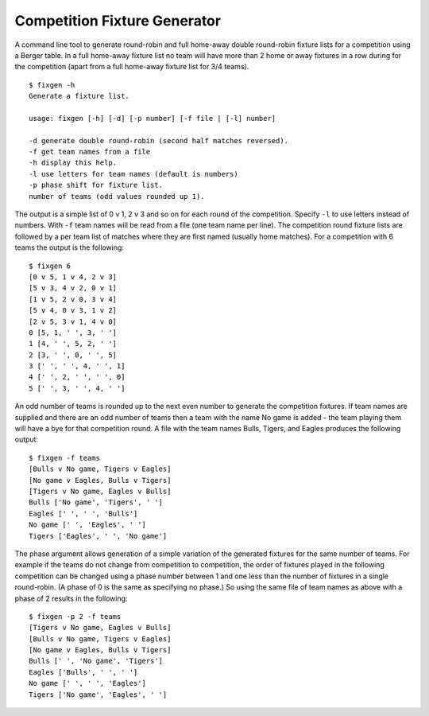 Competition Fixture Generator
-----------------------------

A command line tool to generate round-robin and full home-away double
round-robin fixture lists for a competition using a Berger table.
In a full home-away fixture list no team will have more than 2 home or away
fixtures in a row during for the competition (apart from a full home-away
fixture list for 3/4 teams).

::

    $ fixgen -h
    Generate a fixture list.

    usage: fixgen [-h] [-d] [-p number] [-f file | [-l] number]

    -d generate double round-robin (second half matches reversed).
    -f get team names from a file
    -h display this help.
    -l use letters for team names (default is numbers)
    -p phase shift for fixture list.
    number of teams (odd values rounded up 1).

The output is a simple list of 0 v 1, 2 v 3 and so on for each round of the
competition.
Specify ``-l`` to use letters instead of numbers.
With ``-f`` team names will be read from a file (one team name per line).
The competition round fixture lists are followed by a per team list of matches
where they are first named (usually home matches).
For a competition with 6 teams the output is the following::

    $ fixgen 6
    [0 v 5, 1 v 4, 2 v 3]
    [5 v 3, 4 v 2, 0 v 1]
    [1 v 5, 2 v 0, 3 v 4]
    [5 v 4, 0 v 3, 1 v 2]
    [2 v 5, 3 v 1, 4 v 0]
    0 [5, 1, ' ', 3, ' ']
    1 [4, ' ', 5, 2, ' ']
    2 [3, ' ', 0, ' ', 5]
    3 [' ', ' ', 4, ' ', 1]
    4 [' ', 2, ' ', ' ', 0]
    5 [' ', 3, ' ', 4, ' ']

An odd number of teams is rounded up to the next even number to generate the
competition fixtures.
If team names are supplied and there are an odd number of teams then a team with
the name No game is added - the team playing them will have a bye for that
competition round.
A file with the team names Bulls, Tigers, and Eagles produces the following
output::

    $ fixgen -f teams
    [Bulls v No game, Tigers v Eagles]
    [No game v Eagles, Bulls v Tigers]
    [Tigers v No game, Eagles v Bulls]
    Bulls ['No game', 'Tigers', ' ']
    Eagles [' ', ' ', 'Bulls']
    No game [' ', 'Eagles', ' ']
    Tigers ['Eagles', ' ', 'No game']

The phase argument allows generation of a simple variation of the generated
fixtures for the same number of teams.
For example if the teams do not change from competition to competition, the
order of fixtures played in the following competition can be changed using a
phase number between 1 and one less than the number of fixtures in a single
round-robin.
(A phase of 0 is the same as specifying no phase.)
So using the same file of team names as above with a phase of 2 results in the
following::

    $ fixgen -p 2 -f teams
    [Tigers v No game, Eagles v Bulls]
    [Bulls v No game, Tigers v Eagles]
    [No game v Eagles, Bulls v Tigers]
    Bulls [' ', 'No game', 'Tigers']
    Eagles ['Bulls', ' ', ' ']
    No game [' ', ' ', 'Eagles']
    Tigers ['No game', 'Eagles', ' ']

